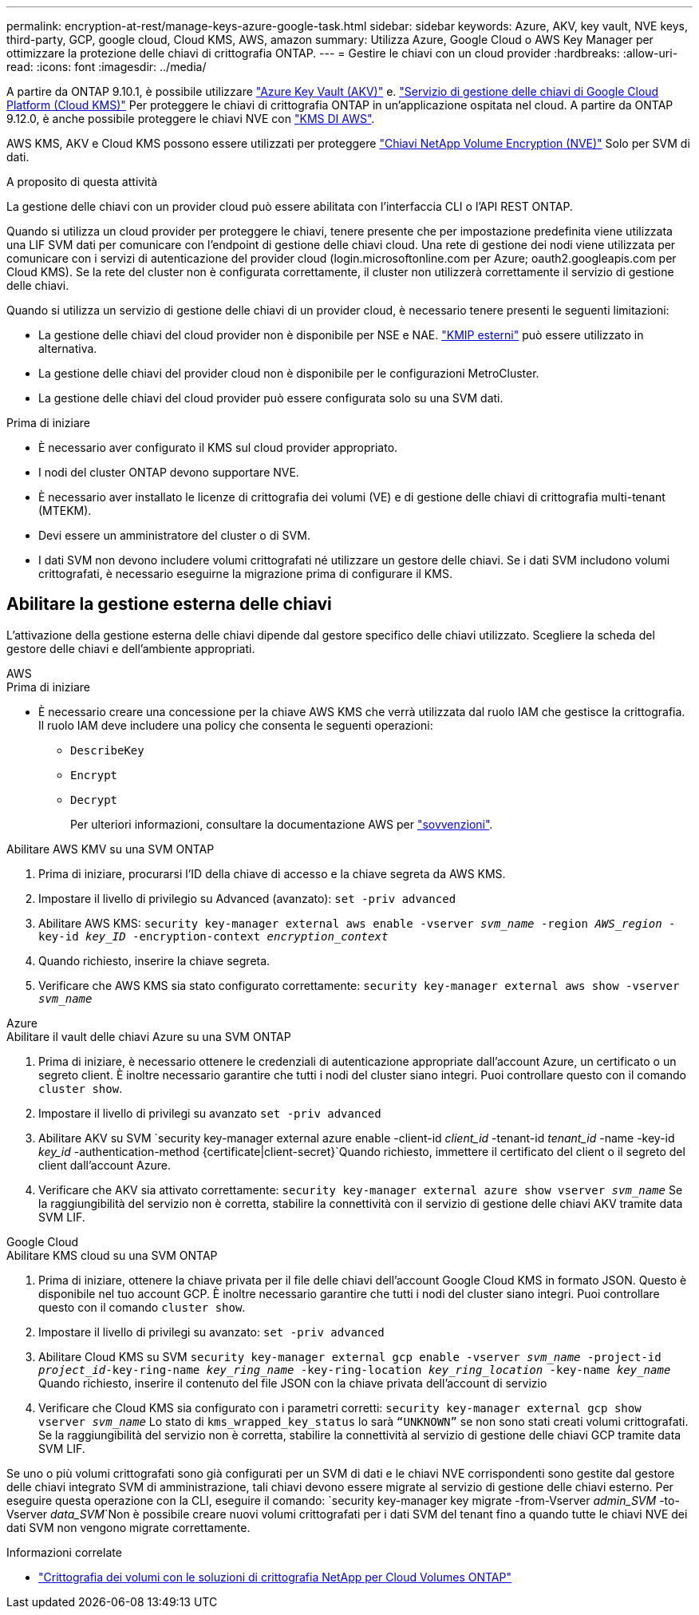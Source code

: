 ---
permalink: encryption-at-rest/manage-keys-azure-google-task.html 
sidebar: sidebar 
keywords: Azure, AKV, key vault, NVE keys, third-party, GCP, google cloud, Cloud KMS, AWS, amazon 
summary: Utilizza Azure, Google Cloud o AWS Key Manager per ottimizzare la protezione delle chiavi di crittografia ONTAP. 
---
= Gestire le chiavi con un cloud provider
:hardbreaks:
:allow-uri-read: 
:icons: font
:imagesdir: ../media/


[role="lead"]
A partire da ONTAP 9.10.1, è possibile utilizzare link:https://docs.microsoft.com/en-us/azure/key-vault/general/basic-concepts["Azure Key Vault (AKV)"^] e. link:https://cloud.google.com/kms/docs["Servizio di gestione delle chiavi di Google Cloud Platform (Cloud KMS)"^] Per proteggere le chiavi di crittografia ONTAP in un'applicazione ospitata nel cloud. A partire da ONTAP 9.12.0, è anche possibile proteggere le chiavi NVE con link:https://docs.aws.amazon.com/kms/latest/developerguide/overview.html["KMS DI AWS"^].

AWS KMS, AKV e Cloud KMS possono essere utilizzati per proteggere link:configure-netapp-volume-encryption-concept.html["Chiavi NetApp Volume Encryption (NVE)"] Solo per SVM di dati.

.A proposito di questa attività
La gestione delle chiavi con un provider cloud può essere abilitata con l'interfaccia CLI o l'API REST ONTAP.

Quando si utilizza un cloud provider per proteggere le chiavi, tenere presente che per impostazione predefinita viene utilizzata una LIF SVM dati per comunicare con l'endpoint di gestione delle chiavi cloud. Una rete di gestione dei nodi viene utilizzata per comunicare con i servizi di autenticazione del provider cloud (login.microsoftonline.com per Azure; oauth2.googleapis.com per Cloud KMS). Se la rete del cluster non è configurata correttamente, il cluster non utilizzerà correttamente il servizio di gestione delle chiavi.

Quando si utilizza un servizio di gestione delle chiavi di un provider cloud, è necessario tenere presenti le seguenti limitazioni:

* La gestione delle chiavi del cloud provider non è disponibile per NSE e NAE. link:enable-external-key-management-96-later-nve-task.html["KMIP esterni"] può essere utilizzato in alternativa.
* La gestione delle chiavi del provider cloud non è disponibile per le configurazioni MetroCluster.
* La gestione delle chiavi del cloud provider può essere configurata solo su una SVM dati.


.Prima di iniziare
* È necessario aver configurato il KMS sul cloud provider appropriato.
* I nodi del cluster ONTAP devono supportare NVE.
* È necessario aver installato le licenze di crittografia dei volumi (VE) e di gestione delle chiavi di crittografia multi-tenant (MTEKM).
* Devi essere un amministratore del cluster o di SVM.
* I dati SVM non devono includere volumi crittografati né utilizzare un gestore delle chiavi. Se i dati SVM includono volumi crittografati, è necessario eseguirne la migrazione prima di configurare il KMS.




== Abilitare la gestione esterna delle chiavi

L'attivazione della gestione esterna delle chiavi dipende dal gestore specifico delle chiavi utilizzato. Scegliere la scheda del gestore delle chiavi e dell'ambiente appropriati.

[role="tabbed-block"]
====
.AWS
--
.Prima di iniziare
* È necessario creare una concessione per la chiave AWS KMS che verrà utilizzata dal ruolo IAM che gestisce la crittografia. Il ruolo IAM deve includere una policy che consenta le seguenti operazioni:
+
** `DescribeKey`
** `Encrypt`
** `Decrypt`
+
Per ulteriori informazioni, consultare la documentazione AWS per link:https://docs.aws.amazon.com/kms/latest/developerguide/concepts.html#grant["sovvenzioni"^].




.Abilitare AWS KMV su una SVM ONTAP
. Prima di iniziare, procurarsi l'ID della chiave di accesso e la chiave segreta da AWS KMS.
. Impostare il livello di privilegio su Advanced (avanzato):
`set -priv advanced`
. Abilitare AWS KMS:
`security key-manager external aws enable -vserver _svm_name_ -region _AWS_region_ -key-id _key_ID_ -encryption-context _encryption_context_`
. Quando richiesto, inserire la chiave segreta.
. Verificare che AWS KMS sia stato configurato correttamente:
`security key-manager external aws show -vserver _svm_name_`


--
.Azure
--
.Abilitare il vault delle chiavi Azure su una SVM ONTAP
. Prima di iniziare, è necessario ottenere le credenziali di autenticazione appropriate dall'account Azure, un certificato o un segreto client. È inoltre necessario garantire che tutti i nodi del cluster siano integri. Puoi controllare questo con il comando `cluster show`.
. Impostare il livello di privilegi su avanzato
`set -priv advanced`
. Abilitare AKV su SVM
`security key-manager external azure enable -client-id _client_id_ -tenant-id _tenant_id_ -name -key-id _key_id_ -authentication-method {certificate|client-secret}`Quando richiesto, immettere il certificato del client o il segreto del client dall'account Azure.
. Verificare che AKV sia attivato correttamente:
`security key-manager external azure show vserver _svm_name_`
Se la raggiungibilità del servizio non è corretta, stabilire la connettività con il servizio di gestione delle chiavi AKV tramite data SVM LIF.


--
.Google Cloud
--
.Abilitare KMS cloud su una SVM ONTAP
. Prima di iniziare, ottenere la chiave privata per il file delle chiavi dell'account Google Cloud KMS in formato JSON. Questo è disponibile nel tuo account GCP.
È inoltre necessario garantire che tutti i nodi del cluster siano integri. Puoi controllare questo con il comando `cluster show`.
. Impostare il livello di privilegi su avanzato:
`set -priv advanced`
. Abilitare Cloud KMS su SVM
`security key-manager external gcp enable -vserver _svm_name_ -project-id _project_id_-key-ring-name _key_ring_name_ -key-ring-location _key_ring_location_ -key-name _key_name_`
Quando richiesto, inserire il contenuto del file JSON con la chiave privata dell'account di servizio
. Verificare che Cloud KMS sia configurato con i parametri corretti:
`security key-manager external gcp show vserver _svm_name_`
Lo stato di `kms_wrapped_key_status` lo sarà `“UNKNOWN”` se non sono stati creati volumi crittografati.
Se la raggiungibilità del servizio non è corretta, stabilire la connettività al servizio di gestione delle chiavi GCP tramite data SVM LIF.


--
====
Se uno o più volumi crittografati sono già configurati per un SVM di dati e le chiavi NVE corrispondenti sono gestite dal gestore delle chiavi integrato SVM di amministrazione, tali chiavi devono essere migrate al servizio di gestione delle chiavi esterno. Per eseguire questa operazione con la CLI, eseguire il comando:
`security key-manager key migrate -from-Vserver _admin_SVM_ -to-Vserver _data_SVM_`Non è possibile creare nuovi volumi crittografati per i dati SVM del tenant fino a quando tutte le chiavi NVE dei dati SVM non vengono migrate correttamente.

.Informazioni correlate
* link:https://docs.netapp.com/us-en/cloud-manager-cloud-volumes-ontap/task-encrypting-volumes.html["Crittografia dei volumi con le soluzioni di crittografia NetApp per Cloud Volumes ONTAP"^]

